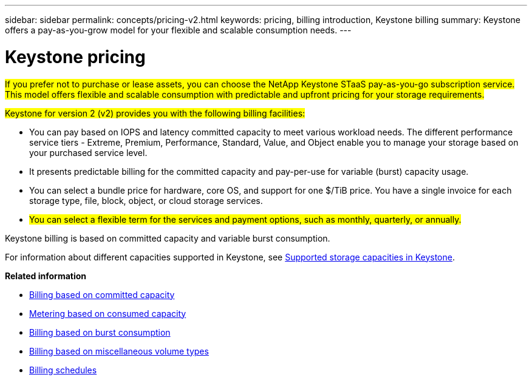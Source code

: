 ---
sidebar: sidebar
permalink: concepts/pricing-v2.html
keywords: pricing, billing introduction, Keystone billing
summary: Keystone offers a pay-as-you-grow model for your flexible and scalable consumption needs.
---

= Keystone pricing
:hardbreaks:
:nofooter:
:icons: font
:linkattrs:
:imagesdir: ../media/

[.lead]
##If you prefer not to purchase or lease assets, you can choose the NetApp Keystone STaaS pay-as-you-go subscription service. This model offers flexible and scalable consumption with predictable and upfront pricing for your storage requirements.##

##Keystone for version 2 (v2) provides you with the following billing facilities:##

* You can pay based on IOPS and latency committed capacity to meet various workload needs. The different performance service tiers - Extreme, Premium, Performance, Standard, Value, and Object enable you to manage your storage based on your purchased service level.
* It presents predictable billing for the committed capacity and pay-per-use for variable (burst) capacity usage.
* You can select a bundle price for hardware, core OS, and support for one $/TiB price. You have a single invoice for each storage type, file, block, object, or cloud storage services.
* ##You can select a flexible term for the services and payment options, such as monthly, quarterly, or annually.##

Keystone billing is based on committed capacity and variable burst consumption.

For information about different capacities supported in Keystone, see link:../concepts/supported-storage-capacity.html[Supported storage capacities in Keystone].

*Related information*

* link:../concepts/committed-capacity-billing-v2.html[Billing based on committed capacity]
* link:../concepts/consumed-capacity-billing-v2.html[Metering based on consumed capacity]
* link:../concepts/burst-consumption-billing-v2.html[Billing based on burst consumption]
* link:../concepts/misc-volume-billing-v2.html[Billing based on miscellaneous volume types]
* link:../concepts/billing-schedules-v2.html[Billing schedules]